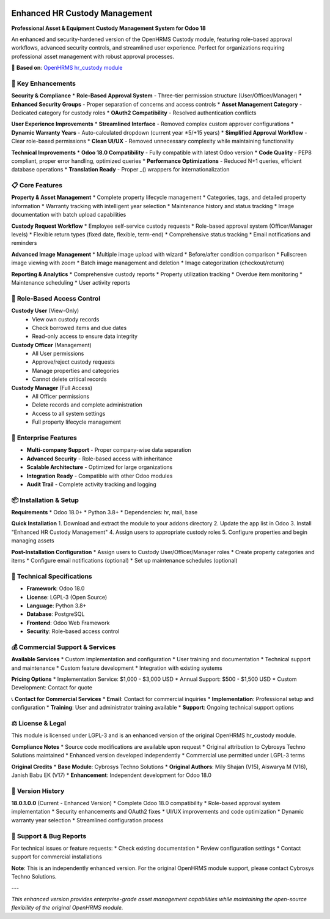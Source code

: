 .. image:: https://img.shields.io/badge/license-LGPL--3-green.svg
    :target: https://www.gnu.org/licenses/lgpl-3.0-standalone.html
    :alt: License: LGPL-3

.. image:: https://img.shields.io/badge/version-18.0.1.0.0-blue.svg
    :alt: Version: 18.0.1.0.0

.. image:: https://img.shields.io/badge/enhanced-version-orange.svg
    :alt: Enhanced Version


Enhanced HR Custody Management
==============================

**Professional Asset & Equipment Custody Management System for Odoo 18**

An enhanced and security-hardened version of the OpenHRMS Custody module, featuring role-based approval workflows, advanced security controls, and streamlined user experience. Perfect for organizations requiring professional asset management with robust approval processes.

🔗 **Based on**: `OpenHRMS hr_custody module <https://github.com/CybroOdoo/OpenHRMS/tree/17.0/hr_custody>`_

🚀 **Key Enhancements**
-----------------------

**Security & Compliance**
* **Role-Based Approval System** - Three-tier permission structure (User/Officer/Manager)
* **Enhanced Security Groups** - Proper separation of concerns and access controls
* **Asset Management Category** - Dedicated category for custody roles
* **OAuth2 Compatibility** - Resolved authentication conflicts

**User Experience Improvements**
* **Streamlined Interface** - Removed complex custom approver configurations
* **Dynamic Warranty Years** - Auto-calculated dropdown (current year ±5/+15 years)
* **Simplified Approval Workflow** - Clear role-based permissions
* **Clean UI/UX** - Removed unnecessary complexity while maintaining functionality

**Technical Improvements**
* **Odoo 18.0 Compatibility** - Fully compatible with latest Odoo version
* **Code Quality** - PEP8 compliant, proper error handling, optimized queries
* **Performance Optimizations** - Reduced N+1 queries, efficient database operations
* **Translation Ready** - Proper _() wrappers for internationalization

📋 **Core Features**
-------------------

**Property & Asset Management**
* Complete property lifecycle management
* Categories, tags, and detailed property information
* Warranty tracking with intelligent year selection
* Maintenance history and status tracking
* Image documentation with batch upload capabilities

**Custody Request Workflow**
* Employee self-service custody requests
* Role-based approval system (Officer/Manager levels)
* Flexible return types (fixed date, flexible, term-end)
* Comprehensive status tracking
* Email notifications and reminders

**Advanced Image Management**
* Multiple image upload with wizard
* Before/after condition comparison
* Fullscreen image viewing with zoom
* Batch image management and deletion
* Image categorization (checkout/return)

**Reporting & Analytics**
* Comprehensive custody reports
* Property utilization tracking
* Overdue item monitoring
* Maintenance scheduling
* User activity reports

👥 **Role-Based Access Control**
-------------------------------

**Custody User** (View-Only)
  * View own custody records
  * Check borrowed items and due dates
  * Read-only access to ensure data integrity

**Custody Officer** (Management)
  * All User permissions
  * Approve/reject custody requests
  * Manage properties and categories
  * Cannot delete critical records

**Custody Manager** (Full Access)
  * All Officer permissions
  * Delete records and complete administration
  * Access to all system settings
  * Full property lifecycle management

💼 **Enterprise Features**
-------------------------

* **Multi-company Support** - Proper company-wise data separation
* **Advanced Security** - Role-based access with inheritance
* **Scalable Architecture** - Optimized for large organizations
* **Integration Ready** - Compatible with other Odoo modules
* **Audit Trail** - Complete activity tracking and logging

📦 **Installation & Setup**
--------------------------

**Requirements**
* Odoo 18.0+
* Python 3.8+
* Dependencies: hr, mail, base

**Quick Installation**
1. Download and extract the module to your addons directory
2. Update the app list in Odoo
3. Install "Enhanced HR Custody Management"
4. Assign users to appropriate custody roles
5. Configure properties and begin managing assets

**Post-Installation Configuration**
* Assign users to Custody User/Officer/Manager roles
* Create property categories and items
* Configure email notifications (optional)
* Set up maintenance schedules (optional)

🔧 **Technical Specifications**
------------------------------

* **Framework**: Odoo 18.0
* **License**: LGPL-3 (Open Source)
* **Language**: Python 3.8+
* **Database**: PostgreSQL
* **Frontend**: Odoo Web Framework
* **Security**: Role-based access control

💰 **Commercial Support & Services**
-----------------------------------

**Available Services**
* Custom implementation and configuration
* User training and documentation
* Technical support and maintenance
* Custom feature development
* Integration with existing systems

**Pricing Options**
* Implementation Service: $1,000 - $3,000 USD
* Annual Support: $500 - $1,500 USD
* Custom Development: Contact for quote

📞 **Contact for Commercial Services**
* **Email**: Contact for commercial inquiries
* **Implementation**: Professional setup and configuration
* **Training**: User and administrator training available
* **Support**: Ongoing technical support options

⚖️ **License & Legal**
---------------------

This module is licensed under LGPL-3 and is an enhanced version of the original OpenHRMS hr_custody module. 

**Compliance Notes**
* Source code modifications are available upon request
* Original attribution to Cybrosys Techno Solutions maintained
* Enhanced version developed independently
* Commercial use permitted under LGPL-3 terms

**Original Credits**
* **Base Module**: Cybrosys Techno Solutions
* **Original Authors**: Mily Shajan (V15), Aiswarya M (V16), Janish Babu EK (V17)
* **Enhancement**: Independent development for Odoo 18.0

🔄 **Version History**
---------------------

**18.0.1.0.0** (Current - Enhanced Version)
* Complete Odoo 18.0 compatibility
* Role-based approval system implementation
* Security enhancements and OAuth2 fixes
* UI/UX improvements and code optimization
* Dynamic warranty year selection
* Streamlined configuration process

🐛 **Support & Bug Reports**
---------------------------

For technical issues or feature requests:
* Check existing documentation
* Review configuration settings
* Contact support for commercial installations

**Note**: This is an independently enhanced version. For the original OpenHRMS module support, please contact Cybrosys Techno Solutions.

---

*This enhanced version provides enterprise-grade asset management capabilities while maintaining the open-source flexibility of the original OpenHRMS module.*